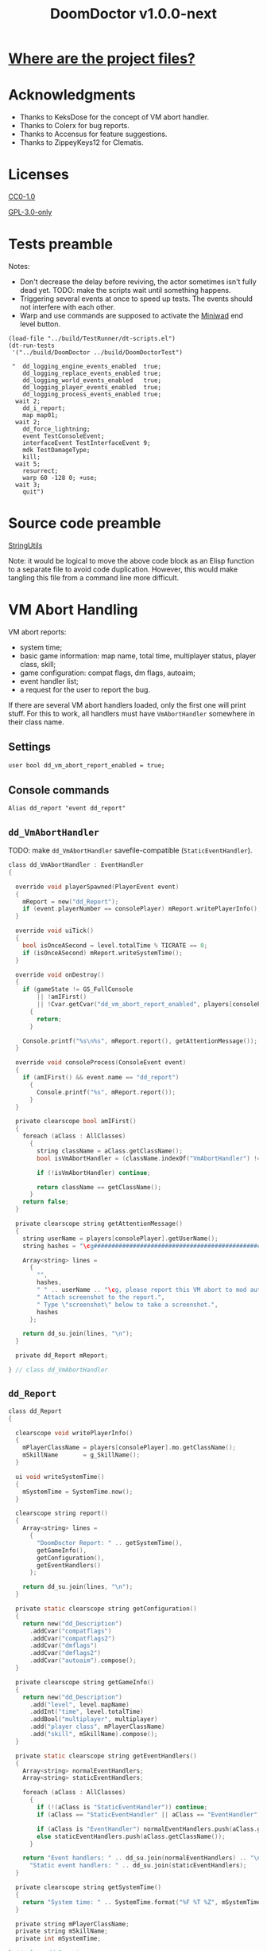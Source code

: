 # SPDX-FileCopyrightText: © 2021 Alexander Kromm <mmaulwurff@gmail.com>
# SPDX-License-Identifier: GPL-3.0-only
:properties:
:header-args: :comments no :mkdirp yes :noweb yes :results none
:end:
#+title: DoomDoctor v1.0.0-next

* [[file:../docs/WhereAreTheProjectFiles.org][Where are the project files?]]

* Acknowledgments
- Thanks to KeksDose for the concept of VM abort handler.
- Thanks to Colerx for bug reports.
- Thanks to Accensus for feature suggestions.
- Thanks to ZippeyKeys12 for Clematis.

* Licenses
[[file:../LICENSES/CC0-1.0.txt][CC0-1.0]]
#+name: CC
#+begin_src txt :exports none
SPDX-FileCopyrightText: © 2021 Alexander Kromm <mmaulwurff@gmail.com>
SPDX-License-Identifier: CC0-1.0
#+end_src

#+begin_src txt :tangle ../build/DoomDoctor/cvarinfo.txt :exports none
// <<CC>>
#+end_src
#+begin_src txt :tangle ../build/DoomDoctor/keyconf.txt :exports none
// <<CC>>
#+end_src
#+begin_src txt :tangle ../build/DoomDoctor/mapinfo.txt :exports none
// <<CC>>
#+end_src
#+begin_src txt :tangle ../build/DoomDoctorTest/mapinfo.txt :exports none
// <<CC>>
#+end_src

[[file:../LICENSES/GPL-3.0-only.txt][GPL-3.0-only]]
#+name: GPL
#+begin_src txt :exports none
SPDX-FileCopyrightText: © 2021 Alexander Kromm <mmaulwurff@gmail.com>
SPDX-License-Identifier: GPL-3.0-only
#+end_src

#+begin_src c :tangle ../build/DoomDoctor/zscript.zs :exports none
// <<GPL>>
#+end_src
#+begin_src c :tangle ../build/DoomDoctor/zscript/Logger.zs :exports none
// <<GPL>>
#+end_src
#+begin_src c :tangle ../build/DoomDoctor/zscript/Troublemaker.zs :exports none
// <<GPL>>
#+end_src
#+begin_src c :tangle ../build/DoomDoctor/zscript/VmAbortHandler.zs :exports none
// <<GPL>>
#+end_src
#+begin_src c :tangle ../build/DoomDoctorTest/zscript.zs :exports none
// <<GPL>>
#+end_src

* Tests preamble
Notes:
- Don't decrease the delay before reviving, the actor sometimes isn't fully dead yet. TODO: make the scripts wait until something happens.
- Triggering several events at once to speed up tests. The events should not interfere with each other.
- Warp and use commands are supposed to activate the [[https://github.com/fragglet/miniwad][Miniwad]] end level button.

#+begin_src elisp
(load-file "../build/TestRunner/dt-scripts.el")
(dt-run-tests
 '("../build/DoomDoctor ../build/DoomDoctorTest")

 "  dd_logging_engine_events_enabled  true;
    dd_logging_replace_events_enabled true;
    dd_logging_world_events_enabled   true;
    dd_logging_player_events_enabled  true;
    dd_logging_process_events_enabled true;
  wait 2;
    dd_i_report;
    map map01;
  wait 2;
    dd_force_lightning;
    event TestConsoleEvent;
    interfaceEvent TestInterfaceEvent 9;
    mdk TestDamageType;
    kill;
  wait 5;
    resurrect;
    warp 60 -128 0; +use;
  wait 3;
    quit")
#+end_src

#+begin_src txt :tangle ../build/DoomDoctorTest/mapinfo.txt :exports none
GameInfo { EventHandlers = "dd_LoggerTestRunner" }
#+end_src

#+begin_src c :tangle ../build/DoomDoctorTest/zscript.zs :exports none
version 4.12.2

class dd_LoggerTest : Clematis {}

// TODO: add lower order logger test runner.
class dd_LoggerTestRunner : StaticEventHandler
{

  private Clematis mTest;
  private dd_BufferedConsole mConsole;

  void assert(Name testCaseName, bool condition) const
  {
    mTest.it(testCaseName, mTest.assert(condition));
  }

  override void OnRegister()
  {
    // To catch what logger logs.
    setOrder(int.max);

    mTest = new("dd_LoggerTest");
    mConsole = dd_BufferedConsole.getInstance();

    mTest.Describe("DoomDoctor Logger tests");
    OnRegisterTest();
  }

  override void OnUnregister()
  {
    assert("all tests run", <<count-logger-tests()>> == mTest.TestsRunTotal());

    mTest.EndDescribe();
  }
#+end_src

#+name: count-logger-tests
#+begin_src elisp :exports none
(let ((pos 0)
      (count 0))
  (while (string-match "assert\(\"log: " (buffer-string) pos)
    (setq count (1+ count))
    (setq pos (match-end 0)))
  count)
#+end_src

* Source code preamble
#+begin_src txt :tangle ../build/DoomDoctor/mapinfo.txt :exports none
GameInfo
{
  EventHandlers = "dd_VmAbortHandler", "dd_Troublemaker", "dd_BufferedConsole", "dd_Logger"
}
#+end_src

#+begin_src c :tangle ../build/DoomDoctor/zscript.zs :exports none
version 4.12.2

#include "zscript/StringUtils.zs"

#include "zscript/VmAbortHandler.zs"
#include "zscript/Troublemaker.zs"
#include "zscript/Logger.zs"
#+end_src

[[file:../modules/StringUtils.org][StringUtils]]
#+begin_src c :tangle ../build/DoomDoctor/zscript/StringUtils.zs :exports none
<<module("StringUtils")>>
#+end_src

#+name: module
#+begin_src elisp :var module-name = "" :exports none
(org-babel-tangle-file (concat "../modules/" module-name ".org"))

(string-replace "NAMESPACE_" "dd_"
                (with-temp-buffer
                  (insert-file-contents (format "../build/%1$s/%1$s.zs" module-name))
                  (buffer-string)))
#+end_src

Note: it would be logical to move the above code block as an Elisp function to a separate file to avoid code duplication. However, this would make tangling this file from a command line more difficult.

* VM Abort Handling
VM abort reports:
- system time;
- basic game information: map name, total time, multiplayer status, player class, skill;
- game configuration: compat flags, dm flags, autoaim;
- event handler list;
- a request for the user to report the bug.

If there are several VM abort handlers loaded, only the first one will print stuff. For this to work, all handlers must have ~VmAbortHandler~ somewhere in their class name.

** Settings
#+begin_src txt :tangle ../build/DoomDoctor/cvarinfo.txt
user bool dd_vm_abort_report_enabled = true;
#+end_src

** Console commands
#+begin_src txt :tangle ../build/DoomDoctor/keyconf.txt
Alias dd_report "event dd_report"
#+end_src

** ~dd_VmAbortHandler~
TODO: make ~dd_VmAbortHandler~ savefile-compatible (~StaticEventHandler~).

#+begin_src c :tangle ../build/DoomDoctor/zscript/VmAbortHandler.zs
class dd_VmAbortHandler : EventHandler
{

  override void playerSpawned(PlayerEvent event)
  {
    mReport = new("dd_Report");
    if (event.playerNumber == consolePlayer) mReport.writePlayerInfo();
  }

  override void uiTick()
  {
    bool isOnceASecond = level.totalTime % TICRATE == 0;
    if (isOnceASecond) mReport.writeSystemTime();
  }

  override void onDestroy()
  {
    if (gameState != GS_FullConsole
        || !amIFirst()
        || !Cvar.getCvar("dd_vm_abort_report_enabled", players[consolePlayer]).getBool())
      {
        return;
      }

    Console.printf("%s\n%s", mReport.report(), getAttentionMessage());
  }

  override void consoleProcess(ConsoleEvent event)
  {
    if (amIFirst() && event.name == "dd_report")
      {
        Console.printf("%s", mReport.report());
      }
  }

  private clearscope bool amIFirst()
  {
    foreach (aClass : AllClasses)
      {
        string className = aClass.getClassName();
        bool isVmAbortHandler = (className.indexOf("VmAbortHandler") != -1);

        if (!isVmAbortHandler) continue;

        return className == getClassName();
      }
    return false;
  }

  private clearscope string getAttentionMessage()
  {
    string userName = players[consolePlayer].getUserName();
    string hashes = "\cg############################################################";

    Array<string> lines =
      {
        "",
        hashes,
        " " .. userName .. "\cg, please report this VM abort to mod author.",
        " Attach screenshot to the report.",
        " Type \"screenshot\" below to take a screenshot.",
        hashes
      };

    return dd_su.join(lines, "\n");
  }

  private dd_Report mReport;

} // class dd_VmAbortHandler
#+end_src

** ~dd_Report~
#+begin_src c :tangle ../build/DoomDoctor/zscript/VmAbortHandler.zs
class dd_Report
{

  clearscope void writePlayerInfo()
  {
    mPlayerClassName = players[consolePlayer].mo.getClassName();
    mSkillName       = g_SkillName();
  }

  ui void writeSystemTime()
  {
    mSystemTime = SystemTime.now();
  }

  clearscope string report()
  {
    Array<string> lines =
      {
        "DoomDoctor Report: " .. getSystemTime(),
        getGameInfo(),
        getConfiguration(),
        getEventHandlers()
      };

    return dd_su.join(lines, "\n");
  }

  private static clearscope string getConfiguration()
  {
    return new("dd_Description")
      .addCvar("compatflags")
      .addCvar("compatflags2")
      .addCvar("dmflags")
      .addCvar("dmflags2")
      .addCvar("autoaim").compose();
  }

  private clearscope string getGameInfo()
  {
    return new("dd_Description")
      .add("level", level.mapName)
      .addInt("time", level.totalTime)
      .addBool("multiplayer", multiplayer)
      .add("player class", mPlayerClassName)
      .add("skill", mSkillName).compose();
  }

  private static clearscope string getEventHandlers()
  {
    Array<string> normalEventHandlers;
    Array<string> staticEventHandlers;

    foreach (aClass : AllClasses)
      {
        if (!(aClass is "StaticEventHandler")) continue;
        if (aClass == "StaticEventHandler" || aClass == "EventHandler") continue;

        if (aClass is "EventHandler") normalEventHandlers.push(aClass.getClassName());
        else staticEventHandlers.push(aClass.getClassName());
      }

    return "Event handlers: " .. dd_su.join(normalEventHandlers) .. "\n" ..
      "Static event handlers: " .. dd_su.join(staticEventHandlers);
  }

  private clearscope string getSystemTime()
  {
    return "System time: " .. SystemTime.format("%F %T %Z", mSystemTime);
  }

  private string mPlayerClassName;
  private string mSkillName;
  private int mSystemTime;

} // class dd_Report
#+end_src

* Troublemaker
Troublemaker provides console commands to check if a mod can handle some unexpected events.

** Console commands
*** Commands to cause problematic events
#+begin_src txt :tangle ../build/DoomDoctor/keyconf.txt
Alias dd_nullify_player        "netevent dd_nullify_player"
Alias dd_spawn_null_thing      "netevent dd_spawn_null_thing; summon dd_Spawnable"
Alias dd_nullify_player_weapon "netevent dd_nullify_player_weapon"
Alias dd_take_all_weapons      "take weapons"
Alias dd_spawn_with_no_tags    "summon dd_WeaponWithNoTag; summon dd_EnemyWithNoTag"
#+end_src

*** Helper commands
#+begin_src txt :tangle ../build/DoomDoctor/keyconf.txt
Alias dd_revive_everything     "netevent dd_revive_everything"
Alias dd_force_lightning       "netevent dd_force_lightning"
#+end_src

** Source
TODO: make ~dd_Troublemaker~ savefile-compatible (~StaticEventHandler~).

#+begin_src c :tangle ../build/DoomDoctor/zscript/Troublemaker.zs
mixin class dd_Volatile { override void Tick() { if (GetAge() > 0) destroy(); }  }

class dd_WeaponWithNoTag : Weapon { mixin dd_Volatile; }
class dd_Spawnable : Actor { mixin dd_Volatile; }

class dd_EnemyWithNoTag : Actor
{
  Default { +IsMonster; }
  mixin dd_Volatile;
}

class dd_Troublemaker : EventHandler
{

  // To be able to change events before they are processed by other event handlers.
  override void OnRegister() { setOrder(int.min); }

  override void NetworkProcess(ConsoleEvent event)
  {
    string command = event.name;

    if      (command == "dd_nullify_player") nullifyPlayer();
    else if (command == "dd_spawn_null_thing") nullifySpawnedThing();
    else if (command == "dd_nullify_player_weapon") nullifyPlayerWeapon();
    else if (command == "dd_revive_everything") reviveEverything();
    else if (command == "dd_force_lightning") forceLightning();
  }

  override void WorldThingSpawned(WorldEvent event)
  {
    if (mIsScheduledSpawnedThingIsNull)
      {
        mIsScheduledSpawnedThingIsNull = false;
        event.thing.destroy();
      }
  }

  private void nullifyPlayer()
  {
    players[consolePlayer].mo.destroy();

    // Interestingly, the
    //players[consolePlayer].mo = NULL;
    // just crashes GZDoom. Don't ever do that!
  }

  private void nullifySpawnedThing()
  {
    mIsScheduledSpawnedThingIsNull = true;
  }

  private void nullifyPlayerWeapon()
  {
    players[consolePlayer].readyWeapon = NULL;
  }

  private void reviveEverything()
  {
    Actor anActor;
    for (let i = ThinkerIterator.Create("Actor"); anActor = Actor(i.Next());)
      {
        players[consolePlayer].mo.RaiseActor(anActor);
      }
  }

  // TODO: test on a map with lightning.
  private void forceLightning()
  {
    let lightningIterator = ThinkerIterator.Create("Thinker", Thinker.STAT_Lightning);
    bool wasLightning = lightningIterator.Next() != NULL;

    if (wasLightning)
      level.ForceLightning(0);
    else
      level.ForceLightning(1);
  }

  private bool mIsScheduledSpawnedThingIsNull;

} // class dd_Troublemaker
#+end_src

* Logging
** Settings
#+begin_src txt :tangle ../build/DoomDoctor/cvarinfo.txt
server bool dd_logging_engine_events_enabled  = false;
server bool dd_logging_replace_events_enabled = false;

user bool dd_logging_world_events_enabled   = false;
user bool dd_logging_player_events_enabled  = false;
user bool dd_logging_process_events_enabled = false;
#+end_src

** Console commands
#+begin_src txt :tangle ../build/DoomDoctor/keyconf.txt
Alias dd_logging_disable "ResetCvar dd_logging_engine_events_enabled; ResetCvar dd_logging_replace_events_enabled; ResetCvar dd_logging_world_events_enabled; ResetCvar dd_logging_player_events_enabled; ResetCvar dd_logging_process_events_enabled"
#+end_src

** ~dd_BufferedConsole~
Prints to the engine console and saves the messages so they can be checked.
Also prints level time.

~StaticEventHandler~ used as a Singleton.

#+begin_src c :tangle ../build/DoomDoctor/zscript/Logger.zs
class dd_BufferedConsole : StaticEventHandler
{

  static clearscope dd_BufferedConsole getInstance()
  {
    return dd_BufferedConsole(find("dd_BufferedConsole"));
  }

  static clearscope void printf(string format, string arg1 = "", string arg2 = "")
  {
    string message = string.format(format, arg1, arg2);

    getInstance().append(message);
    Console.printf("(%05d) %s", level.time, message);
  }

  void append(string message) const { mBuffer.appendFormat("\n" .. message); }
  void clear() const { mBuffer = ""; }

  bool contains(string substring) const { return mBuffer.IndexOf(substring) != -1; }

  private string mBuffer;

} // class dd_BufferedConsole
#+end_src

** ~dd_Logger~
Notes
- The following events are not logged, because nothing interesting can change here: ~RenderOverlay~, ~RenderUnderlay~, ~UiTick~, ~PostUiTick~, ~InputProcess~, ~UiProcess~.
- Events cannot be destroyed, so event parameters are never NULL.
- Most events are followed by the test code that also works as an example of what an event report contains.

#+begin_src c :tangle ../build/DoomDoctor/zscript/Logger.zs
class dd_Logger : StaticEventHandler
#+end_src
#+begin_src c :tangle ../build/DoomDoctor/zscript/Logger.zs :exports none
{
#+end_src

*** Engine events
**** ~OnRegister~
#+begin_src c :tangle ../build/DoomDoctor/zscript/Logger.zs
override void OnRegister()
{
  if (!dd_logging_engine_events_enabled) return;
    
  // To catch all changes to events.
  setOrder(int.max - 1);

  mFunctionName = "OnRegister";
  logInfo();
}
#+end_src
#+begin_src c :tangle ../build/DoomDoctorTest/zscript.zs
void OnRegisterTest()
{
  assert("log: OnRegister", mConsole.contains("OnRegister"));
  mConsole.clear();
}
#+end_src

**** ~OnUnregister~
#+begin_src c :tangle ../build/DoomDoctor/zscript/Logger.zs
override void OnUnregister()
{
  if (!dd_logging_engine_events_enabled) return;

  mFunctionName = "OnUnregister";
  logInfo();
}
#+end_src

Note: event order for ~OnUnregister~ is reversed.

**** ~OnEngineInitialize~
#+begin_src c :tangle ../build/DoomDoctor/zscript/Logger.zs
override void OnEngineInitialize()
{
  if (!dd_logging_engine_events_enabled) return;

  mFunctionName = "OnEngineInitialize";
  logInfo();
}
#+end_src
#+begin_src c :tangle ../build/DoomDoctorTest/zscript.zs
override void OnEngineInitialize()
{
  assert("log: OnEngineInitialize", mConsole.contains("OnEngineInitialize"));
  mConsole.clear();
}
#+end_src

**** ~NewGame~
#+begin_src c :tangle ../build/DoomDoctor/zscript/Logger.zs
override void NewGame()
{
  if (!dd_logging_engine_events_enabled) return;

  mFunctionName = "NewGame";
  logInfo();
}
#+end_src
#+begin_src c :tangle ../build/DoomDoctorTest/zscript.zs
override void NewGame()
{
  <<only-once()>>;

  assert("log: NewGame", mConsole.contains("NewGame"));
  mConsole.clear();
}
#+end_src

*** World events
**** ~WorldLoaded~
#+begin_src c :tangle ../build/DoomDoctor/zscript/Logger.zs
override void WorldLoaded(WorldEvent event)
{
  // To load Cvars when the game is loaded from a save.
  loadCvars();

  if (!dd_logging_world_events_enabled.getBool()) return;

  mFunctionName = "WorldLoaded";
  logInfo(describeWorldEvent(event, IsSaveGame | IsReopen));
  check(OtherHandlers | PlayerChecks, event);
}
#+end_src
#+begin_src c :tangle ../build/DoomDoctorTest/zscript.zs
override void WorldLoaded(WorldEvent event)
{
  <<only-once()>>;

  assert("log: WorldLoaded", mConsole.contains("WorldLoaded"));
  assert("log: WorldLoaded", mConsole.contains("IsSaveGame: false"));
  assert("log: WorldLoaded", mConsole.contains("IsReopen"));
  mConsole.clear();
}
#+end_src

**** ~WorldUnloaded~
#+begin_src c :tangle ../build/DoomDoctor/zscript/Logger.zs
override void WorldUnloaded(WorldEvent event)
{
  if (!dd_logging_world_events_enabled.getBool()) return;

  mFunctionName = "WorldUnloaded";
  logInfo(describeWorldEvent(event, IsSaveGame | NextMap));
}
#+end_src

Note: event order for ~WorldUnloaded~ is reversed.

**** ~WorldThingSpawned~
#+begin_src c :tangle ../build/DoomDoctor/zscript/Logger.zs
override void WorldThingSpawned(WorldEvent event)
{
  if (!dd_logging_world_events_enabled.getBool()) return;

  mFunctionName = "WorldThingSpawned";
  logInfo(describeWorldEvent(event, Thing));
  check(PlayerChecks | ThingNull | NoTag, event);
}
#+end_src
#+begin_src c :tangle ../build/DoomDoctorTest/zscript.zs
override void WorldThingSpawned(WorldEvent event)
{
  <<only-once()>>;

  assert("log: WorldThingSpawned", mConsole.contains("WorldThingSpawned"));
  assert("log: WorldThingSpawned", mConsole.contains("Thing: "));
  mConsole.clear();
}
#+end_src

**** ~WorldThingDied~
#+begin_src c :tangle ../build/DoomDoctor/zscript/Logger.zs
override void WorldThingDied(WorldEvent event)
{
  if (!dd_logging_world_events_enabled.getBool()) return;

  mFunctionName = "WorldThingDied";
  logInfo(describeWorldEvent(event, Thing | Inflictor));
  check(PlayerChecks | ThingNull, event);
}
#+end_src

The player is killed by console commands in [[Tests preamble]] section.

#+begin_src c :tangle ../build/DoomDoctorTest/zscript.zs
override void WorldThingDied(WorldEvent event)
{
  assert("log: WorldThingDied", mConsole.contains("WorldThingDied"));
  assert("log: WorldThingDied", mConsole.contains("DoomPlayer"));
  assert("log: WorldThingDied", mConsole.contains("Inflictor: DoomPlayer"));
  mConsole.clear();
}
#+end_src

**** ~WorldThingGround~
#+begin_src c :tangle ../build/DoomDoctor/zscript/Logger.zs
override void WorldThingGround(WorldEvent event)
{
  if (!dd_logging_world_events_enabled.getBool()) return;

  mFunctionName = "WorldThingGround";
  logInfo(describeWorldEvent(event, Thing | CrushedState));
  check(PlayerChecks | ThingNull, event);
}
#+end_src

TODO: how to test this?

**** ~WorldThingRevived~
#+begin_src c :tangle ../build/DoomDoctor/zscript/Logger.zs
override void WorldThingRevived(WorldEvent event)
{
  if (!dd_logging_world_events_enabled.getBool()) return;

  mFunctionName = "WorldThingRevived";
  logInfo(describeWorldEvent(event, Thing));
  check(PlayerChecks | ThingNull, event);
}
#+end_src

The player is resurrected by console commands in [[Tests preamble]] section.

#+begin_src c :tangle ../build/DoomDoctorTest/zscript.zs
override void WorldThingRevived(WorldEvent event)
{
  assert("log: WorldThingRevived", mConsole.contains("WorldThingRevived"));
  assert("log: WorldThingRevived", mConsole.contains("DoomPlayer"));
  mConsole.clear();
}
#+end_src

**** ~WorldThingDamaged~
#+begin_src c :tangle ../build/DoomDoctor/zscript/Logger.zs
override void WorldThingDamaged(WorldEvent event)
{
  if (!dd_logging_world_events_enabled.getBool()) return;

  mFunctionName = "WorldThingDamaged";
  logInfo(describeWorldEvent(event, Thing | Inflictor | DamageProperties
                             | DamageFlags | DamageAngle));
  check(PlayerChecks | ThingNull, event);
}
#+end_src

The player is damaged by console commands in [[Tests preamble]] section.

#+begin_src c :tangle ../build/DoomDoctorTest/zscript.zs
override void WorldThingDamaged(WorldEvent event)
{
  <<only-once()>>;

  assert("log: WorldThingDamaged", mConsole.contains("WorldThingDamaged"));
  assert("log: WorldThingDamaged", mConsole.contains("DoomPlayer"));
  assert("log: WorldThingDamaged", mConsole.contains("Suicide"));
  mConsole.clear();
}
#+end_src

**** ~WorldThingDestroyed~
#+begin_src c :tangle ../build/DoomDoctor/zscript/Logger.zs
override void WorldThingDestroyed(WorldEvent event)
{
  if (!dd_logging_world_events_enabled.getBool()) return;

  mFunctionName = "WorldThingDestroyed";
  logInfo(describeWorldEvent(event, Thing));
  // Player can be null here, don't check.
  check(ThingNull, event);
}
#+end_src

Note: event order for ~WorldThingDestroyed~ is reversed.

**** ~WorldLinePreActivated~
#+begin_src c :tangle ../build/DoomDoctor/zscript/Logger.zs
override void WorldLinePreActivated(WorldEvent event)
{
  if (!dd_logging_world_events_enabled.getBool()) return;

  mFunctionName = "WorldLinePreActivated";
  logInfo(describeWorldEvent(event, Thing | LineProperties | ShouldActivate));
  check(PlayerChecks | ThingNull, event);
}
#+end_src
#+begin_src c :tangle ../build/DoomDoctorTest/zscript.zs
override void WorldLinePreActivated(WorldEvent event)
{
  assert("log: WorldLinePreActivated", mConsole.contains("WorldLinePreActivated"));
  assert("log: WorldLinePreActivated", mConsole.contains("Thing: DoomPlayer"));
  assert("log: WorldLinePreActivated", mConsole.contains("ActivationType: SPAC_Use"));
  assert("log: WorldLinePreActivated", mConsole.contains("ShouldActivate: true"));
  mConsole.clear();
}
#+end_src

**** ~WorldLineActivated~
#+begin_src c :tangle ../build/DoomDoctor/zscript/Logger.zs
override void WorldLineActivated(WorldEvent event)
{
  if (!dd_logging_world_events_enabled.getBool()) return;

  mFunctionName = "WorldLineActivated";
  logInfo(describeWorldEvent(event, Thing | LineProperties));
  check(PlayerChecks | ThingNull, event);
}
#+end_src
#+begin_src c :tangle ../build/DoomDoctorTest/zscript.zs
override void WorldLineActivated(WorldEvent event)
{
  assert("log: WorldLineActivated", mConsole.contains("WorldLineActivated"));
  assert("log: WorldLineActivated", mConsole.contains("Thing: DoomPlayer"));
  assert("log: WorldLineActivated", mConsole.contains("ActivationType: SPAC_Use"));
  mConsole.clear();
}
#+end_src

**** ~WorldSectorDamaged~
#+begin_src c :tangle ../build/DoomDoctor/zscript/Logger.zs
override void WorldSectorDamaged(WorldEvent event)
{
  if (!dd_logging_world_events_enabled.getBool()) return;

  mFunctionName = "WorldSectorDamaged";
  logInfo(describeWorldEvent(event, DamageProperties | NewDamage | DamagePosition
                             | DamageIsRadius | DamageSector | DamageSectorPart));
  check(PlayerChecks, event);
}
#+end_src

**** ~WorldLineDamaged~
#+begin_src c :tangle ../build/DoomDoctor/zscript/Logger.zs
override void WorldLineDamaged(WorldEvent event)
{
  if (!dd_logging_world_events_enabled.getBool()) return;

  mFunctionName = "WorldLineDamaged";
  logInfo(describeWorldEvent(event, DamageProperties | NewDamage | DamagePosition
                             | DamageIsRadius | DamageLine | DamageLineSide));
  check(PlayerChecks, event);
}
#+end_src

**** ~WorldLightning~
#+begin_src c :tangle ../build/DoomDoctor/zscript/Logger.zs
override void WorldLightning(WorldEvent event)
{
  if (!dd_logging_world_events_enabled.getBool()) return;

  mFunctionName = "WorldLightning";
  logInfo("no parameters");
  check(PlayerChecks, event);
}
#+end_src
#+begin_src c :tangle ../build/DoomDoctorTest/zscript.zs
override void WorldLightning(WorldEvent event)
{
  assert("log: WorldLightning", mConsole.contains("WorldLightning"));
  mConsole.clear();
}
#+end_src

**** ~WorldTick~
#+begin_src c :tangle ../build/DoomDoctor/zscript/Logger.zs
override void WorldTick()
{
  mFunctionName = "WorldTick";
  // Do not log: frequent event.
  check(PlayerChecks);
}
#+end_src

*** Player events
**** ~PlayerEntered~
#+begin_src c :tangle ../build/DoomDoctor/zscript/Logger.zs
override void PlayerEntered(PlayerEvent event)
{
  if (!dd_logging_player_events_enabled.getBool()) return;

  mFunctionName = "PlayerEntered";
  logInfo(describePlayerEvent(event));
  check(PlayerChecks);
}
#+end_src
#+begin_src c :tangle ../build/DoomDoctorTest/zscript.zs
override void PlayerEntered(PlayerEvent event)
{
  <<only-once()>>;

  assert("log: PlayerEntered", mConsole.contains("PlayerEntered"));
  assert("log: PlayerEntered", mConsole.contains("PlayerNumber: 0"));
  assert("log: PlayerEntered", mConsole.contains("IsReturn: false"));
  mConsole.clear();
}
#+end_src

**** ~PlayerSpawned~
#+begin_src c :tangle ../build/DoomDoctor/zscript/Logger.zs
override void PlayerSpawned(PlayerEvent event)
{
  loadCvars();
  
  if (!dd_logging_player_events_enabled.getBool()) return;

  mFunctionName = "PlayerSpawned";
  logInfo(describePlayerEvent(event));
  check(PlayerChecks);
}
#+end_src
#+begin_src c :tangle ../build/DoomDoctorTest/zscript.zs
override void PlayerSpawned(PlayerEvent event)
{
  <<only-once()>>;

  assert("log: PlayerSpawned", mConsole.contains("PlayerSpawned"));
  mConsole.clear();
}
#+end_src

**** ~PlayerRespawned~
#+begin_src c :tangle ../build/DoomDoctor/zscript/Logger.zs
override void PlayerRespawned(PlayerEvent event)
{
  if (!dd_logging_player_events_enabled.getBool()) return;

  mFunctionName = "PlayerRespawned";
  logInfo(describePlayerEvent(event));
  check(PlayerChecks);
}
#+end_src
#+begin_src c :tangle ../build/DoomDoctorTest/zscript.zs
override void PlayerRespawned(PlayerEvent event)
{
  assert("log: PlayerRespawned", mConsole.contains("PlayerRespawned"));
  mConsole.clear();
}
#+end_src

**** ~PlayerDied~
#+begin_src c :tangle ../build/DoomDoctor/zscript/Logger.zs
override void PlayerDied(PlayerEvent event)
{
  if (!dd_logging_player_events_enabled.getBool()) return;

  mFunctionName = "PlayerDied";
  logInfo(describePlayerEvent(event));
  check(PlayerChecks);
}
#+end_src
#+begin_src c :tangle ../build/DoomDoctorTest/zscript.zs
override void PlayerDied(PlayerEvent event)
{
  assert("log: PlayerDied", mConsole.contains("PlayerDied"));
  mConsole.clear();
}
#+end_src

**** ~PlayerDisconnected~
#+begin_src c :tangle ../build/DoomDoctor/zscript/Logger.zs
override void PlayerDisconnected(PlayerEvent event)
{
  if (!dd_logging_player_events_enabled.getBool()) return;

  mFunctionName = "PlayerDisconnected";
  logInfo(describePlayerEvent(event));
  check(PlayerChecks);
}
#+end_src

TODO: test this.

*** Process events
**** ~ConsoleProcess~
#+begin_src c :tangle ../build/DoomDoctor/zscript/Logger.zs
override void ConsoleProcess(ConsoleEvent event)
{
  if (!dd_logging_process_events_enabled.getBool()) return;

  setFunctionName("ConsoleProcess");
  logInfo(describeConsoleEvent(event));
  check(PlayerChecks);
}
#+end_src
#+begin_src c :tangle ../build/DoomDoctorTest/zscript.zs
override void ConsoleProcess(ConsoleEvent event)
{
  assert("log: ConsoleProcess", mConsole.contains("ConsoleProcess"));
  assert("log: ConsoleProcess", mConsole.contains("Name: TestConsoleEvent"));
  mConsole.clear();
}
#+end_src

**** ~InterfaceProcess~
#+begin_src c :tangle ../build/DoomDoctor/zscript/Logger.zs
override void InterfaceProcess(ConsoleEvent event)
{
  if (!dd_logging_process_events_enabled.getBool()) return;

  setFunctionName("InterfaceProcess");
  logInfo(describeConsoleEvent(event));
  check(PlayerChecks);
}
#+end_src
#+begin_src c :tangle ../build/DoomDoctorTest/zscript.zs
override void InterfaceProcess(ConsoleEvent event)
{
  assert("log: InterfaceProcess", mConsole.contains("InterfaceProcess"));
  assert("log: InterfaceProcess", mConsole.contains("Name: TestInterfaceEvent"));
  assert("log: InterfaceProcess", mConsole.contains("Args: 9"));
  mConsole.clear();
}
#+end_src

**** ~NetworkProcess~
#+begin_src c :tangle ../build/DoomDoctor/zscript/Logger.zs
override void NetworkProcess(ConsoleEvent event)
{
  if (!dd_logging_process_events_enabled.getBool()) return;

  mFunctionName = "NetworkProcess";
  logInfo(describeConsoleEvent(event));
  check(PlayerChecks);
}
#+end_src
#+begin_src c :tangle ../build/DoomDoctorTest/zscript.zs
override void NetworkProcess(ConsoleEvent event)
{
  <<only-once()>>;

  assert("log: NetworkProcess", mConsole.contains("NetworkProcess"));
  assert("log: NetworkProcess", mConsole.contains("Player: 0"));
  assert("log: NetworkProcess", mConsole.contains("IsManual: true"));
  mConsole.clear();
}
#+end_src

*** Replacement events
**** ~CheckReplacement~
#+begin_src c :tangle ../build/DoomDoctor/zscript/Logger.zs
override void CheckReplacement(ReplaceEvent event)
{
  if (!dd_logging_replace_events_enabled) return;

  mFunctionName = "CheckReplacement";
  logInfo(describeReplaceEvent(event));
}
#+end_src
#+begin_src c :tangle ../build/DoomDoctorTest/zscript.zs
override void CheckReplacement(ReplaceEvent event)
{
  <<only-once()>>;

  assert("log: CheckReplacement", mConsole.contains("CheckReplacement"));
  assert("log: CheckReplacement", mConsole.contains("Replacement: NULL"));
  mConsole.clear();
}
#+end_src

**** ~CheckReplacee~
#+begin_src c :tangle ../build/DoomDoctor/zscript/Logger.zs
override void CheckReplacee(ReplacedEvent event)
{
  if (!dd_logging_replace_events_enabled) return;

  mFunctionName = "CheckReplacee";
  logInfo(describeReplacedEvent(event));
}
#+end_src

Note: nothing is replaced, so no such event in the base game.

*** Constants
#+begin_src c :tangle ../build/DoomDoctor/zscript/Logger.zs
enum CheckFlags
  {
    Nothing       = 1 << 0,
    OtherHandlers = 1 << 1,
    PlayerNull    = 1 << 2,
    WeaponNull    = 1 << 3,
    NoWeapons     = 1 << 4,
    ThingNull     = 1 << 5,
    NoTag         = 1 << 6,
  };
const PlayerChecks = PlayerNull | WeaponNull | NoWeapons;

enum WorldEventParameterFlags
  {
    IsSaveGame       = 1 <<  0,
    IsReopen         = 1 <<  1,
    NextMap          = 1 <<  2,

    Thing            = 1 <<  3,
    Inflictor        = 1 <<  4,

    Damage           = 1 <<  5,
    DamageSource     = 1 <<  6,
    DamageType       = 1 <<  7,
    DamageFlags      = 1 <<  8,
    DamageAngle      = 1 <<  9,

    ActivatedLine    = 1 << 10,
    ActivationType   = 1 << 11,
    ShouldActivate   = 1 << 12,

    DamageSectorPart = 1 << 13,
    DamageLine       = 1 << 14,
    DamageSector     = 1 << 15,
    DamageLineSide   = 1 << 16,
    DamagePosition   = 1 << 17,
    DamageIsRadius   = 1 << 18,
    NewDamage        = 1 << 19,
    CrushedState     = 1 << 20,
  };
const DamageProperties = Damage | DamageSource | DamageType;
const LineProperties = ActivatedLine | ActivationType;
#+end_src

*** Private Functions
TODO: move checks to somewhere where they are move visible.
TODO: add a check if weapons have icons. Filter by weapons that player can have.

#+begin_src c :tangle ../build/DoomDoctor/zscript/Logger.zs
private clearscope void check(int checks, WorldEvent aWorldEvent = NULL)
{
  if (checks & OtherHandlers) checkOtherEventHandlers();
  if (checks & PlayerNull)    checkPlayerIsNull();
  if (checks & NoWeapons)     checkPlayerHasNoWeapons();
  if (checks & WeaponNull)    checkPlayerWeaponIsNull();
  if (checks & ThingNull)     checkWorldEventThingIsNull(aWorldEvent);
  if (checks & NoTag)         checkWorldEventThingTag(aWorldEvent);
}

private static string describeWorldEvent(WorldEvent e, int parameters)
{
  let d = new("dd_Description");
  int p = parameters;

  if (p & IsSaveGame)       d.addBool       ("IsSaveGame",       e.IsSaveGame);
  if (p & IsReopen)         d.addBool       ("IsReopen",         e.IsReopen);
  if (p & NextMap)          d.add           ("NextMap",          e.NextMap);

  if (p & Thing)            d.addObject     ("Thing",            e.Thing);
  if (p & Inflictor)        d.addObject     ("Inflictor",        e.Inflictor);

  if (p & Damage)           d.addInt        ("Damage",           e.Damage);
  if (p & DamageSource)     d.addObject     ("DamageSource",     e.DamageSource);
  if (p & DamageType)       d.add           ("DamageType",       e.DamageType);

  if (p & DamageFlags)      d.addDamageFlags("DamageFlags",      e.DamageFlags);
  if (p & DamageAngle)      d.addFloat      ("DamageAngle",      e.DamageAngle);

  if (p & ActivatedLine)    d.addLine       ("ActivatedLine",    e.ActivatedLine);
  if (p & ActivationType)   d.addSpac       ("ActivationType",   e.ActivationType);
  if (p & ShouldActivate)   d.addBool       ("ShouldActivate",   e.ShouldActivate);

  if (p & DamageSector)     d.addSector     ("DamageSector",     e.DamageSector);
  if (p & DamageSectorPart) d.addSectorPart ("DamageSectorPart", e.DamageSectorPart);

  if (p & DamageLine)       d.addLine       ("DamageLine",       e.DamageLine);
  if (p & DamageLineSide)   d.addInt        ("DamageLineSide",   e.DamageLineSide);

  if (p & DamagePosition)   d.addVector3    ("DamagePosition",   e.DamagePosition);
  if (p & DamageIsRadius)   d.addBool       ("DamageIsRadius",   e.DamageIsRadius);
  if (p & NewDamage)        d.addInt        ("NewDamage",        e.NewDamage);

  if (p & CrushedState)     d.addState      ("CrushedState",     e.CrushedState);

  return d.compose();
}

private static string describePlayerEvent(PlayerEvent event)
{
  return new("dd_Description").
    addInt("PlayerNumber", event.playerNumber).
    addBool("IsReturn", event.isReturn).compose();
}

private clearscope static string describeConsoleEvent(ConsoleEvent event)
{
  return new("dd_Description").
    addInt ("Player",   event.Player).
    add    ("Name",     event.Name).
    add    ("Args",     string.format("%d, %d, %d",
                                      event.Args[0], event.Args[1], event.Args[2])).
    addBool("IsManual", event.IsManual).compose();
}

private static string describeReplaceEvent(ReplaceEvent event)
{
  return new("dd_Description").
    addClass("Replacee",    event.Replacee).
    addClass("Replacement", event.Replacement).
    addBool ("IsFinal",     event.IsFinal).compose();
}

private static string describeReplacedEvent(ReplacedEvent event)
{
  return new("dd_Description").
    addClass("Replacee",    event.Replacee).
    addClass("Replacement", event.Replacement).
    addBool ("IsFinal",     event.IsFinal).compose();
}

private clearscope void checkPlayerIsNull()
{
  if (mIsPlayerNullLogged ||  players[consolePlayer].mo != NULL) return;

  setIsPlayerNullLogged(true);
  logError("player is NULL");
}

private clearscope void checkWorldEventThingIsNull(WorldEvent event)
{
  if (event.thing == NULL) logError("WorldEvent.thing is NULL");
}

private clearscope void checkWorldEventThingTag(WorldEvent event)
{
  Actor thing = event.thing;
  if (thing == NULL) return;

  if ((thing.bIsMonster || thing is "Weapon") && thing.getTag(".") == ".")
    {
      logWarning("class " .. thing.getClassName() .. " is missing a tag");
    }
}

private clearscope void checkPlayerWeaponIsNull()
{
  if (players[consolePlayer].readyWeapon != NULL)
    {
      setIsPlayerWeaponNullLogged(false);
    }
  else if (!mIsPlayerWeaponNullLogged)
    {
      setIsPlayerWeaponNullLogged(true);
      logError("player weapon is NULL");
    }
}

private clearscope void checkPlayerHasNoWeapons()
{
  let player = players[consolePlayer].mo;
  if (player == NULL) return;

  if (player.findInventory("Weapon", true) != NULL)
    {
      setIsPlayerHasNoWeaponsLogged(false);
    }
  else if (!mIsPlayerHasNoWeaponsLogged)
    {
      setIsPlayerHasNoWeaponsLogged(true);
      logError("player has no weapons");
    }
}

private clearscope void checkOtherEventHandlers()
{
  if (mAreOtherEventHandlersChecked) return;
  setAreOtherEventHandlersChecked(true);

  bool isLoggerFound = false;
  bool isTroublemakerFound = false;

  foreach (aClass : AllClasses)
    {
      if (aClass is "dd_Logger") isLoggerFound = true;
      if (aClass is "dd_Troublemaker") isTroublemakerFound = true;

      if (!(aClass is "StaticEventHandler")
          || aClass == "StaticEventHandler"
          || aClass == "EventHandler"
          || aClass == "dd_Logger"
          || aClass == "dd_Troublemaker") continue;

      string eventHandlerName = aClass.getClassName();
      class<StaticEventHandler> eventHandlerClass = eventHandlerName;
      let instance = (aClass is "EventHandler")
        ? EventHandler.find(eventHandlerClass)
        : StaticEventHandler.find(eventHandlerClass);

      if (instance == NULL)
        {
          logWarning("event handler %s is defined but not activated in MAPINFO",
                     eventHandlerName);
          continue;
        }

      int contenderOrder = instance.order;
      if (contenderOrder == int.max && isLoggerFound)
        {
          logWarning("can't inspect events from %s. Load DoomDoctor after it or increase event handler order",
                     eventHandlerName);
        }

      else if (contenderOrder == int.min && !isTroublemakerFound)
        {
          logWarning("simulated troubles won't affect %s. Load DoomDoctor before it or decrease event handler order",
                     eventHandlerName);
        }
    }
}

private clearscope void logError(string format, string s = "")
{
  Console.printf("[ERROR] %s: %s.", mFunctionName, string.format(format, s));
}

private clearscope void logWarning(string format, string s = "")
{
  Console.printf("[WARNING] %s: %s.", mFunctionName, string.format(format, s));
}

private clearscope void logInfo(string message = "(empty)")
{
  Console.printf("[INFO] %s: %s.", mFunctionName, message);
}

// Hack to set class members from UI and data scopes.
private play void setFunctionName(string n) const { mFunctionName = n; }
private play void setIsPlayerNullLogged(bool b) const { mIsPlayerNullLogged = b; }
private play void setIsPlayerWeaponNullLogged(bool b) const { mIsPlayerWeaponNullLogged = b; }
private play void setIsPlayerHasNoWeaponsLogged(bool b) const { mIsPlayerHasNoWeaponsLogged = b; }
private play void setAreOtherEventHandlersChecked(bool b) const { mAreOtherEventHandlersChecked = b; }

private string mFunctionName;
private bool mIsPlayerNullLogged;
private bool mIsPlayerWeaponNullLogged;
private bool mIsPlayerHasNoWeaponsLogged;
private bool mAreOtherEventHandlersChecked;

private dd_BufferedConsole console;

<<define-cvars('("dd_logging_world_events_enabled" "dd_logging_player_events_enabled" "dd_logging_process_events_enabled"))>>

} // class dd_Logger
#+end_src

#+name: define-cvars
#+begin_src elisp :var cvars=() :exports none
(concat
 "private void loadCvars()\n{\n"
 "  PlayerInfo player = players[consolePlayer];\n"
 (mapconcat (lambda (x) (format "  %1$s = Cvar.getCvar(\"%1$s\", player);\n" x))
            cvars)
 "}\n\n"
 (mapconcat (lambda (x) (format "private Cvar %s;\n" x)) cvars))
#+end_src

* Tests end :noexport:
#+begin_src c :tangle ../build/DoomDoctorTest/zscript.zs
<<only-once-park-flags()>>

} // class dd_LoggerTestRunner
#+end_src

#+name: only-once
#+begin_src elisp
(setq only-once-id (if (boundp 'only-once-id) (1+ only-once-id) 0))

(format "if (mOnlyOnceFlag%1$d) return;\nmOnlyOnceFlag%1$d = true;" only-once-id)
#+end_src
#+name: only-once-park-flags
#+begin_src elisp
(let ((id only-once-id))
  (makunbound 'only-once-id)
  (mapconcat
   (lambda (x) (format "private bool mOnlyOnceFlag%d;\n" x))
   (number-sequence 0 id)))
#+end_src
